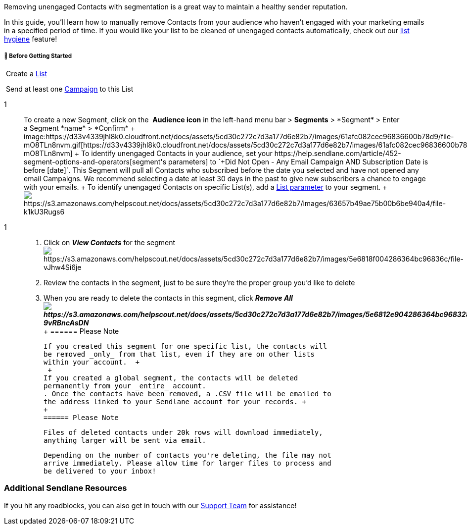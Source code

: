 Removing unengaged Contacts with segmentation is a great way to maintain
a healthy sender reputation.

In this guide, you'll learn how to manually remove Contacts from your
audience who haven't engaged with your marketing emails in a specified
period of time. If you would like your list to be cleaned of unengaged
contacts automatically, check out our
https://help.sendlane.com/article/132-list-hygiene[list hygiene]
feature!

[[bgs]]
===== 🚦 Before Getting Started

 Create a https://help.sendlane.com/article/125-lists#create[List]

 Send at least one
https://help.sendlane.com/article/153-campaigns[Campaign] to this List

1::
  To create a new Segment, click on the  *Audience icon* in the
  left-hand menu bar > *Segments* > *+Segment* > Enter
  a Segment *name* > *Confirm*
  +
  image:https://d33v4339jhl8k0.cloudfront.net/docs/assets/5cd30c272c7d3a177d6e82b7/images/61afc082cec96836600b78d9/file-mO8TLn8nvm.gif[https://d33v4339jhl8k0.cloudfront.net/docs/assets/5cd30c272c7d3a177d6e82b7/images/61afc082cec96836600b78d9/file-mO8TLn8nvm]
  +
  To identify unengaged Contacts in your audience, set your
  https://help.sendlane.com/article/452-segment-options-and-operators[segment's
  parameters] to
  `+Did Not Open - Any Email Campaign AND Subscription Date is before [date]+`.
  This Segment will pull all Contacts who subscribed before the date you
  selected and have not opened any email Campaigns. We recommend
  selecting a date at least 30 days in the past to give new subscribers
  a chance to engage with your emails.
  +
  To identify unengaged Contacts on specific List(s), add a
  https://help.sendlane.com/article/452-segment-options-and-operators#list[List
  parameter] to your segment.
  +
  image:https://s3.amazonaws.com/helpscout.net/docs/assets/5cd30c272c7d3a177d6e82b7/images/63657b49ae75b00b6be940a4/file-k1kU3Rugs6.jpg[https://s3.amazonaws.com/helpscout.net/docs/assets/5cd30c272c7d3a177d6e82b7/images/63657b49ae75b00b6be940a4/file-k1kU3Rugs6]

1::
  . Click on *_View Contacts_* for the
  segmentimage:https://s3.amazonaws.com/helpscout.net/docs/assets/5cd30c272c7d3a177d6e82b7/images/5e6818f004286364bc96836c/file-vJhw4Si6je.png[https://s3.amazonaws.com/helpscout.net/docs/assets/5cd30c272c7d3a177d6e82b7/images/5e6818f004286364bc96836c/file-vJhw4Si6je]
  . Review the contacts in the segment, just to be sure they're the
  proper group you'd like to delete
  . When you are ready to delete the contacts in this segment,
  click *_Remove
  Allimage:https://s3.amazonaws.com/helpscout.net/docs/assets/5cd30c272c7d3a177d6e82b7/images/5e6812e904286364bc968328/file-9vRBncAsDN.png[https://s3.amazonaws.com/helpscout.net/docs/assets/5cd30c272c7d3a177d6e82b7/images/5e6812e904286364bc968328/file-9vRBncAsDN]_*
  +
  ====== Please Note

  If you created this segment for one specific list, the contacts will
  be removed _only_ from that list, even if they are on other lists
  within your account.  +
   +
  If you created a global segment, the contacts will be deleted
  permanently from your _entire_ account.
  . Once the contacts have been removed, a .CSV file will be emailed to
  the address linked to your Sendlane account for your records. +
  +
  ====== Please Note

  Files of deleted contacts under 20k rows will download immediately,
  anything larger will be sent via email.

  Depending on the number of contacts you're deleting, the file may not
  arrive immediately. Please allow time for larger files to process and
  be delivered to your inbox!

=== Additional Sendlane Resources

If you hit any roadblocks, you can also get in touch with our
mailto:support@sendlane.com[Support Team] for assistance!
